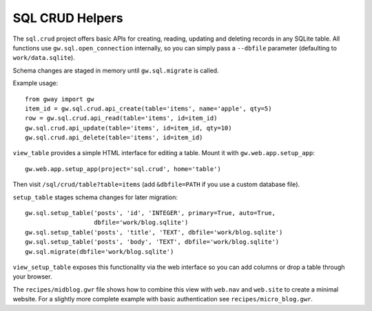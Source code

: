 SQL CRUD Helpers
----------------

The ``sql.crud`` project offers basic APIs for creating, reading,
updating and deleting records in any SQLite table. All functions use
``gw.sql.open_connection`` internally, so you can simply pass a
``--dbfile`` parameter (defaulting to ``work/data.sqlite``).

Schema changes are staged in memory until ``gw.sql.migrate`` is called.

Example usage::

    from gway import gw
    item_id = gw.sql.crud.api_create(table='items', name='apple', qty=5)
    row = gw.sql.crud.api_read(table='items', id=item_id)
    gw.sql.crud.api_update(table='items', id=item_id, qty=10)
    gw.sql.crud.api_delete(table='items', id=item_id)

``view_table`` provides a simple HTML interface for editing a table.
Mount it with ``gw.web.app.setup_app``::

    gw.web.app.setup_app(project='sql.crud', home='table')

Then visit ``/sql/crud/table?table=items`` (add ``&dbfile=PATH`` if you
use a custom database file).

``setup_table`` stages schema changes for later migration::

    gw.sql.setup_table('posts', 'id', 'INTEGER', primary=True, auto=True,
                       dbfile='work/blog.sqlite')
    gw.sql.setup_table('posts', 'title', 'TEXT', dbfile='work/blog.sqlite')
    gw.sql.setup_table('posts', 'body', 'TEXT', dbfile='work/blog.sqlite')
    gw.sql.migrate(dbfile='work/blog.sqlite')

``view_setup_table`` exposes this functionality via the web interface so you
can add columns or drop a table through your browser.

The ``recipes/midblog.gwr`` file shows how to combine this view with
``web.nav`` and ``web.site`` to create a minimal website.  For a slightly
more complete example with basic authentication see ``recipes/micro_blog.gwr``.
